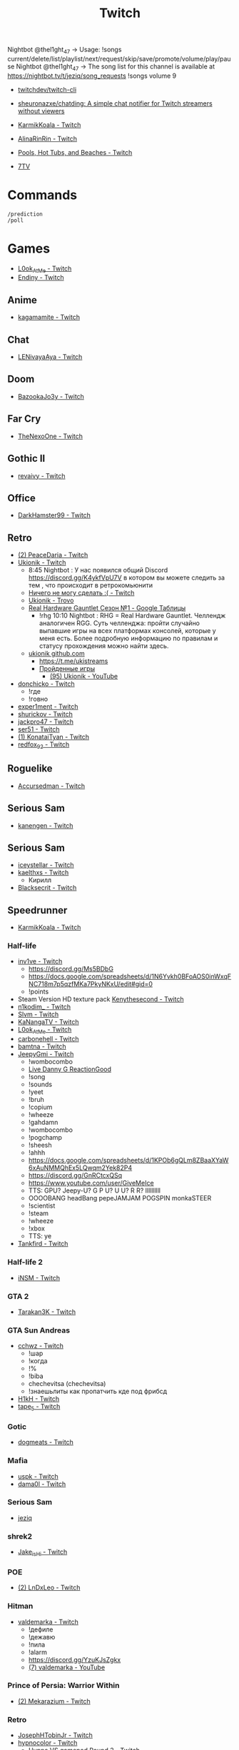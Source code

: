 :PROPERTIES:
:ID:       732a17a5-5381-4a4d-a9c6-730cb2d930d6
:END:
#+title: Twitch

Nightbot @thel1ght_47 -> Usage: !songs current/delete/list/playlist/next/request/skip/save/promote/volume/play/pause
Nightbot @thel1ght_47 -> The song list for this channel is available at https://nightbot.tv/t/jeziq/song_requests
!songs volume 9

- [[https://github.com/twitchdev/twitch-cli][twitchdev/twitch-cli]]
- [[https://github.com/sheuronazxe/chatding][sheuronazxe/chatding: A simple chat notifier for Twitch streamers without viewers]]

- [[https://www.twitch.tv/karmikkoala][KarmikKoala - Twitch]]

- [[https://www.twitch.tv/alinarinrin][AlinaRinRin - Twitch]]

- [[https://www.twitch.tv/directory/game/Pools%2C%20Hot%20Tubs%2C%20and%20Beaches][Pools, Hot Tubs, and Beaches - Twitch]]

- [[https://github.com/SevenTV][7TV]]

* Commands

: /prediction
: /poll

* Games
- [[https://www.twitch.tv/l0ok_at_me][L0ok_At_Me - Twitch]]
- [[https://www.twitch.tv/endiny][Endiny - Twitch]]

** Anime
- [[https://www.twitch.tv/kagamamite][kagamamite - Twitch]]

** Chat
- [[https://www.twitch.tv/lenivayaaya][LENivayaAya - Twitch]]

** Doom
- [[https://www.twitch.tv/bazookajo3y][BazookaJo3y - Twitch]]

** Far Cry
- [[https://www.twitch.tv/thenexoone][TheNexoOne - Twitch]]

** Gothic II
- [[https://www.twitch.tv/revaivy][revaivy - Twitch]]

** Office
- [[https://www.twitch.tv/darkhamster99][DarkHamster99 - Twitch]]

** Retro
- [[https://www.twitch.tv/peacedaria][(2) PeaceDaria - Twitch]]
- [[https://www.twitch.tv/ukionik][Ukionik - Twitch]]
  - 8:45 Nightbot : У нас появился общий Discord https://discord.gg/K4ykfVpU7V
    в котором вы можете следить за тем , что происходит в ретрокомьюнити
  - [[https://clips.twitch.tv/WonderfulPlainTapirBCouch-fiPlKobHZPZQMRNw][Ничего не могу сделать :( - Twitch]]
  - [[https://trovo.live/ukionik][Ukionik - Trovo]]
  - [[https://docs.google.com/spreadsheets/d/1nf6y3mzqvp5jCQu1dgdpL_3Ab6HolgvbOVrfN7s4wW4/edit#gid=1906345089][Real Hardware Gauntlet Сезон №1 - Google Таблицы]]
    - !rhg 10:10 Nightbot : RHG = Real Hardware Gauntlet. Челлендж аналогичен
      RGG. Суть челленджа: пройти случайно выпавшие игры на всех платформах
      консолей, которые у меня есть. Более подробную информацию по правилам и
      статусу прохождения можно найти здесь.
  - [[https://github.com/ukionik][ukionik github.com]]
    - https://t.me/ukistreams
    - [[https://ukistreams.ru/completed-by-platform][Пройденные игры]]
      - [[https://www.youtube.com/c/Ukionik/featured][(95) Ukionik - YouTube]]
- [[https://www.twitch.tv/donchicko][donchicko - Twitch]]
  - !где
  - !говно
- [[https://www.twitch.tv/exper1ment][exper1ment - Twitch]]
- [[https://www.twitch.tv/shurickov][shurickov - Twitch]]
- [[https://www.twitch.tv/jackpro47][jackpro47 - Twitch]]
- [[https://www.twitch.tv/ser51][ser51 - Twitch]]
- [[https://www.twitch.tv/konataityan][(1) KonataiTyan - Twitch]]
- [[https://www.twitch.tv/redfox_92][redfox_92 - Twitch]]

** Roguelike
- [[https://www.twitch.tv/accursedman][Accursedman - Twitch]]

** Serious Sam
- [[https://www.twitch.tv/kanengen][kanengen - Twitch]]

** Serious Sam
- [[https://www.twitch.tv/iceystellar][iceystellar - Twitch]]
- [[https://www.twitch.tv/kaelthxs][kaelthxs - Twitch]]
  - Кирилл
- [[https://www.twitch.tv/blacksecrit][Blacksecrit - Twitch]]

** Speedrunner
- [[https://www.twitch.tv/karmikkoala][KarmikKoala - Twitch]]
*** Half-life
- [[https://www.twitch.tv/inv1ve][inv1ve - Twitch]]
  - https://discord.gg/Ms5BDbG
  - https://docs.google.com/spreadsheets/d/1N6Yvkh0BFoAOS0inWxqFNC718m7p5qzfMKa7PkyNKxU/edit#gid=0
  - !points
- Steam Version HD texture pack [[https://www.twitch.tv/kenythesecond][Kenythesecond - Twitch]]
- [[https://www.twitch.tv/n1kodim_][n1kodim_ - Twitch]]
- [[https://www.twitch.tv/slvm][Slvm - Twitch]]
- [[https://www.twitch.tv/kanangatv][KaNangaTV - Twitch]]
- [[https://www.twitch.tv/l0ok_at_me][L0ok_At_Me - Twitch]]
- [[https://www.twitch.tv/carbonehell][carbonehell - Twitch]]
- [[https://www.twitch.tv/bamtna][bamtna - Twitch]]
- [[https://www.twitch.tv/jeepygmi][JeepyGmi - Twitch]]
  - !wombocombo
  - [[https://m.facebook.com/0121Birmingham/videos/who-can-relate-with-danny-g-/234621461923549/][Live Danny G ReactionGood]]
  - !song
  - !sounds
  - !yeet
  - !bruh
  - !copium
  - !wheeze
  - !gahdamn
  - !wombocombo
  - !pogchamp
  - !sheesh
  - !ahhh
  - https://docs.google.com/spreadsheets/d/1KPOb6gQLm8ZBaaXYaW6xAuNMMQhEx5LQwqm2Yek82P4
  - https://discord.gg/GnRCtcxQSq
  - https://www.youtube.com/user/GiveMeIce
  - TTS: GPU? Jeepy-U? G P U? U U? R R? llllllllll
  - OOOOBANG headBang pepeJAMJAM POGSPIN monkaSTEER 
  - !scientist
  - !steam
  - !wheeze
  - !xbox
  - TTS: ye
- [[https://www.twitch.tv/tankfird][Tankfird - Twitch]]
*** Half-life 2
- [[https://www.twitch.tv/insm][iNSM - Twitch]]
*** GTA 2
  - [[https://www.twitch.tv/tarakan3k][Tarakan3K - Twitch]]
*** GTA Sun Andreas
- [[https://www.twitch.tv/cchwz][cchwz - Twitch]]
  - !шар
  - !когда
  - !%
  - !biba
  - chechevitsa (chechevitsa)
  - !знаешьлиты как пропатчить кде под фрибсд
- [[https://www.twitch.tv/h1kh][H1kH - Twitch]]
- [[https://www.twitch.tv/tape_5][tape_5 - Twitch]]
*** Gotic
- [[https://www.twitch.tv/dogmeats?referrer=raid][dogmeats - Twitch]]
*** Mafia
- [[https://www.twitch.tv/uspk][uspk - Twitch]]
- [[https://www.twitch.tv/dama0l][dama0l - Twitch]]
*** Serious Sam
- [[https://www.twitch.tv/jeziq][jeziq]]
*** shrek2
- [[https://www.twitch.tv/jake_is_hi][Jake_is_Hi - Twitch]]
*** POE
- [[https://www.twitch.tv/lndxleo][(2) LnDxLeo - Twitch]]
*** Hitman
- [[https://www.twitch.tv/valdemarka][valdemarka - Twitch]]
  - !дефиле
  - !дежавю
  - !пила
  - !alarm
  - https://discord.gg/YzuKJsZgkx
  - [[https://www.youtube.com/c/valdemarka][(7) valdemarka - YouTube]]
*** Prince of Persia: Warrior Within
- [[https://www.twitch.tv/mekarazium][(2) Mekarazium - Twitch]]
*** Retro
- [[https://www.twitch.tv/josephhtobinjr][JosephHTobinJr - Twitch]]
- [[https://www.twitch.tv/hypnocolor][hypnocolor - Twitch]]
  - [[https://clips.twitch.tv/AssiduousThankfulEagleOpieOP-DAVNdcsoAo6FYLpG][Hypno VS gamepad Round 2 - Twitch]]
- [[https://www.twitch.tv/1summerbee1][1summerbee1 - Twitch]]
- [[https://www.twitch.tv/unclebjorn][UncleBjorn - Twitch]]
- [[https://www.twitch.tv/konataityan][KonataiTyan - Twitch]]
- [[https://www.twitch.tv/pikapikapikachuuuu][Pikapikapikachuuuu - Twitch]]
- [[https://www.twitch.tv/emeraldgpgg][EmeraldGPgg - Twitch]]
- [[https://www.twitch.tv/baras441][Baras441 - Twitch]]
- [[https://www.twitch.tv/claire_maier][(1) Claire_Maier - Twitch]]
- [[https://www.twitch.tv/yumashev_][Yumashev_ - Twitch]]
- [[https://www.twitch.tv/timmyshotgun?referrer=raid][timmyshotgun - Twitch]]
*** TAS
- [[https://www.twitch.tv/retrolongplay][RetroLongplay - Twitch]]
- [[https://www.twitch.tv/speedrunhypetv][SpeedrunHypeTV - Twitch]]
*** Return to Castle Wolfenstein
- [[https://www.twitch.tv/pepethedestructor][PepeTheDestructor - Twitch]]
  - [[https://en.wikipedia.org/wiki/Komodo_dragon][Komodo dragon - Wikipedia]]

** Warface
- [[https://www.twitch.tv/sinflychannel][(2) sinflychannel - Twitch]]

* Politics
- [[https://www.twitch.tv/directory/game/Politics][Politics - Twitch]]
  - [[https://www.twitch.tv/sultanov_timur][Sultanov_Timur - Twitch]]
- [[https://www.twitch.tv/zhmil][Zhmil - Twitch]]
- [[https://www.twitch.tv/krylia_sovetov][krylia_sovetov - Twitch]]
- [[https://www.twitch.tv/grpzdc][GRPZDC - Twitch]]
  - ТГ СТРИМЕРА t.me/grpzdc
  - ДС СТРИМЕРА https://discord.com/invite/grpzdc
  - ИНСТА https://www.instagram.com/grpzdc/

* Music
** Piano
- [[https://www.twitch.tv/hakumai][hakumai - Twitch]]

* Tools
- [[https://github.com/tsoding/markut][tsoding/markut: Autocut the Twitch VODs based on Marker]]
- [[https://github.com/jammehcow/awesome-twitch-stuff][jammehcow/awesome-twitch-stuff: A list of awesome Twitch/streaming-related tools]]
- [[https://github.com/cleanlock/VideoAdBlockForTwitch][cleanlock/VideoAdBlockForTwitch: Blocks Ads on Twitch.tv.]]
- [[https://github.com/xinitrc-dev/twitch-points-autoclicker][xinitrc-dev/twitch-points-autoclicker: Twitch Channel Points Autoclicker browser extension]]
- [[https://github.com/pirxthepilot/streamingbot][pirxthepilot/streamingbot: Twitch live stream notifier for Slack]]
- [[https://github.com/chshersh/sauron][chshersh/sauron: 👁‍🗨 The eye that watches everything you did on Twitter]]
